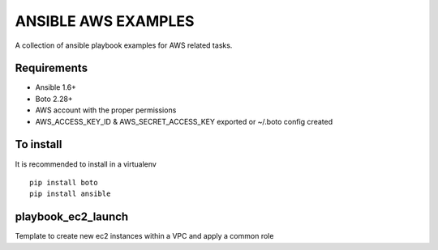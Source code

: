 ANSIBLE AWS EXAMPLES
====================

A collection of ansible playbook examples for AWS related tasks.

Requirements
------------
- Ansible 1.6+
- Boto 2.28+
- AWS account with the proper permissions
- AWS_ACCESS_KEY_ID & AWS_SECRET_ACCESS_KEY exported or ~/.boto config created

To install
----------
It is recommended to install in a virtualenv
::
    pip install boto
    pip install ansible


playbook_ec2_launch
-------------------
Template to create new ec2 instances within a VPC and apply a common role



